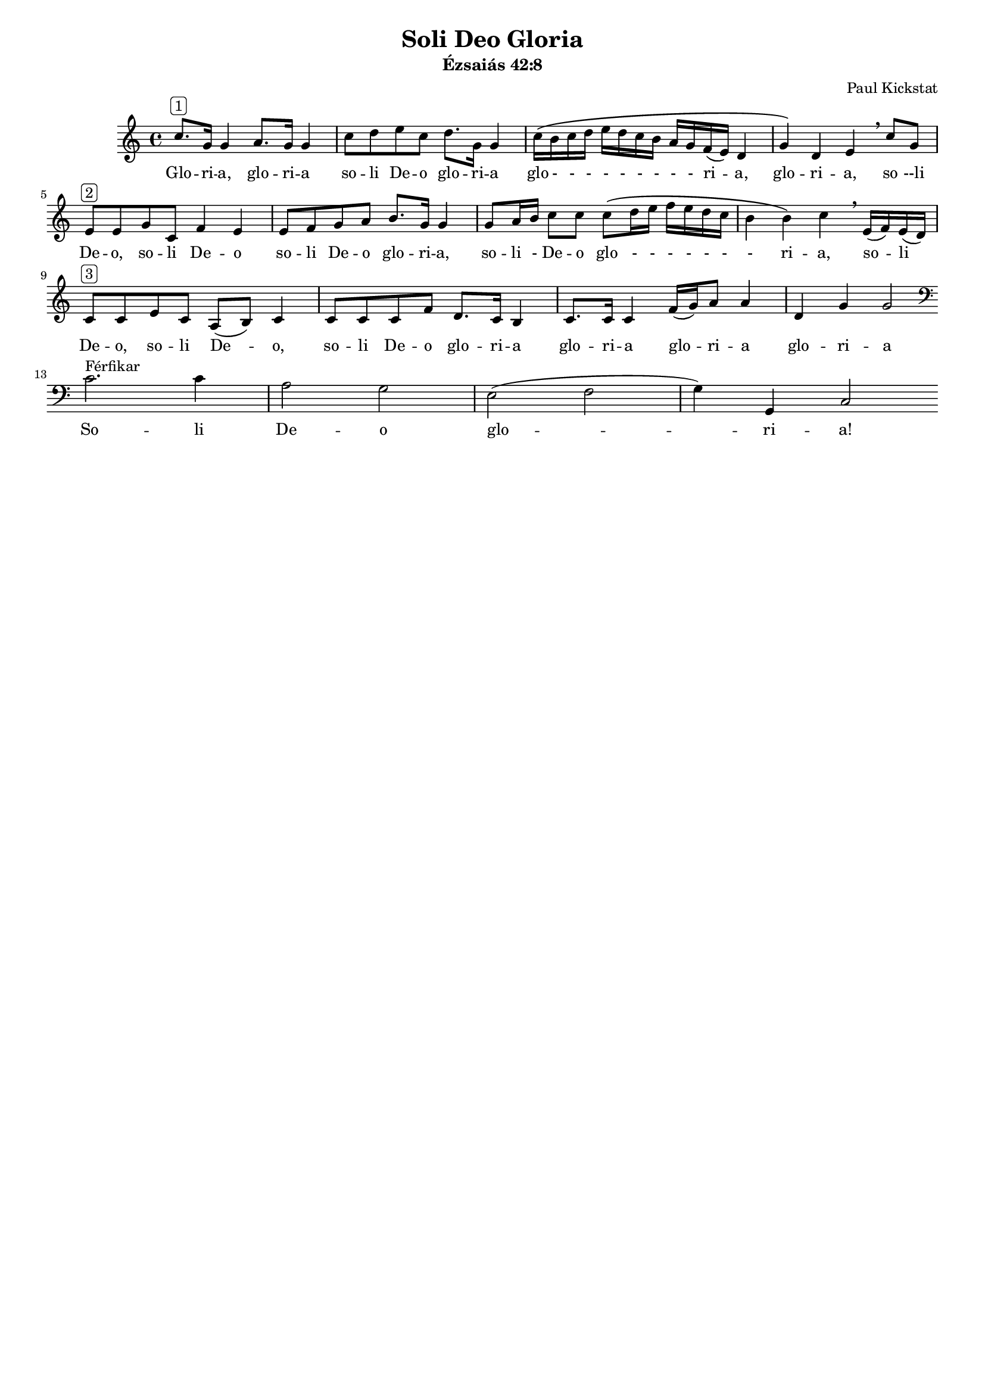 #(set-default-paper-size "a4")
#(set-global-staff-size 16)

\version "2.16.2"

\header {
    title = "Soli Deo Gloria"
    subtitle = "Ézsaiás 42:8"
    composer = "Paul Kickstat"
    tagline=""
    % tagline = "Kottát szedte / Edited by: Griechisch Erika"
}

global = {
  \time 4/4  
}

womenMusic = \relative c'' 
{ \clef "treble"
  c8.^\markup{ \rounded-box "1"} g16 g4 a8. g16 g4| c8 d e c d8. g,16 g4 | c16 \( b c d e d c b a g f (e) d4| g4\) d e \breathe  c'8 g|
  e8^\markup{ \rounded-box "2"}  e g c, f4 e | e8 f g a b8. g16 g4 | g8 a16 b16 c8 c8 c8 \( d16 e f e d c | b4 b \) c \breathe  e,16 (f) e (d)|
  c8^\markup{ \rounded-box "3"}  c e c a (b) c4| c8 c c f d8. c16 b4 | c8. c16 c4 f16 (g) a8 a4 | d,4 g4 g2 \bar ":|." \break
  \clef "bass"
  \bar  "|:" c,2.^\markup{ Férfikar }  c4 | a2 g | e (f g4) g,4 c2  \bar  ":|"
}

womenWords = \lyricmode {
  %Women lyrics
  Glo -- ri -- a, glo -- ri -- a so -- li De -- o glo -- ri -- a glo - - - - - - - - - ri -- a, glo -- ri -- a,  so --li De -- o, 
  so -- li De -- o so -- li De -- o glo -- ri -- a, so -- li - De -- o glo - - - - - - - ri -- a, so -- li De -- o, 
  so -- li De -- o, so -- li De -- o glo -- ri -- a glo -- ri -- a glo -- ri -- a glo -- ri -- a
  % Men lyrics
  So -- li De -- o glo -- ri -- a!
}



\score {
  <<
    \new ChoirStaff <<
      \new Staff = "Women" <<
        \new Voice = "Women" {
          \global
          \womenMusic
        }
      >>
      \new Lyrics \lyricsto "Women" {
        \womenWords
      }
    >>
  >>
}

